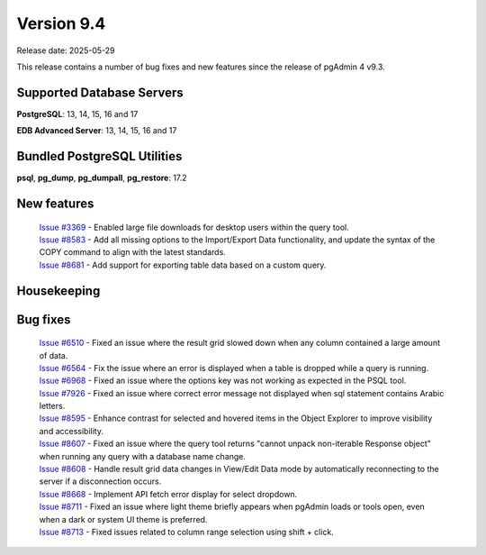 ***********
Version 9.4
***********

Release date: 2025-05-29

This release contains a number of bug fixes and new features since the release of pgAdmin 4 v9.3.

Supported Database Servers
**************************
**PostgreSQL**: 13, 14, 15, 16 and 17

**EDB Advanced Server**: 13, 14, 15, 16 and 17

Bundled PostgreSQL Utilities
****************************
**psql**, **pg_dump**, **pg_dumpall**, **pg_restore**: 17.2


New features
************

  | `Issue #3369 <https://github.com/pgadmin-org/pgadmin4/issues/3369>`_ -  Enabled large file downloads for desktop users within the query tool.
  | `Issue #8583 <https://github.com/pgadmin-org/pgadmin4/issues/8583>`_ -  Add all missing options to the Import/Export Data functionality, and update the syntax of the COPY command to align with the latest standards.
  | `Issue #8681 <https://github.com/pgadmin-org/pgadmin4/issues/8681>`_ -  Add support for exporting table data based on a custom query.

Housekeeping
************


Bug fixes
*********

  | `Issue #6510 <https://github.com/pgadmin-org/pgadmin4/issues/6510>`_ -  Fixed an issue where the result grid slowed down when any column contained a large amount of data.
  | `Issue #6564 <https://github.com/pgadmin-org/pgadmin4/issues/6564>`_ -  Fix the issue where an error is displayed when a table is dropped while a query is running.
  | `Issue #6968 <https://github.com/pgadmin-org/pgadmin4/issues/6968>`_ -  Fixed an issue where the options key was not working as expected in the PSQL tool.
  | `Issue #7926 <https://github.com/pgadmin-org/pgadmin4/issues/7926>`_ -  Fixed an issue where correct error message not displayed when sql statement contains Arabic letters.
  | `Issue #8595 <https://github.com/pgadmin-org/pgadmin4/issues/8595>`_ -  Enhance contrast for selected and hovered items in the Object Explorer to improve visibility and accessibility.
  | `Issue #8607 <https://github.com/pgadmin-org/pgadmin4/issues/8607>`_ -  Fixed an issue where the query tool returns "cannot unpack non-iterable Response object" when running any query with a database name change.
  | `Issue #8608 <https://github.com/pgadmin-org/pgadmin4/issues/8608>`_ -  Handle result grid data changes in View/Edit Data mode by automatically reconnecting to the server if a disconnection occurs.
  | `Issue #8668 <https://github.com/pgadmin-org/pgadmin4/issues/8668>`_ -  Implement API fetch error display for select dropdown.
  | `Issue #8711 <https://github.com/pgadmin-org/pgadmin4/issues/8711>`_ -  Fixed an issue where light theme briefly appears when pgAdmin loads or tools open, even when a dark or system UI theme is preferred.
  | `Issue #8713 <https://github.com/pgadmin-org/pgadmin4/issues/8713>`_ -  Fixed issues related to column range selection using shift + click.